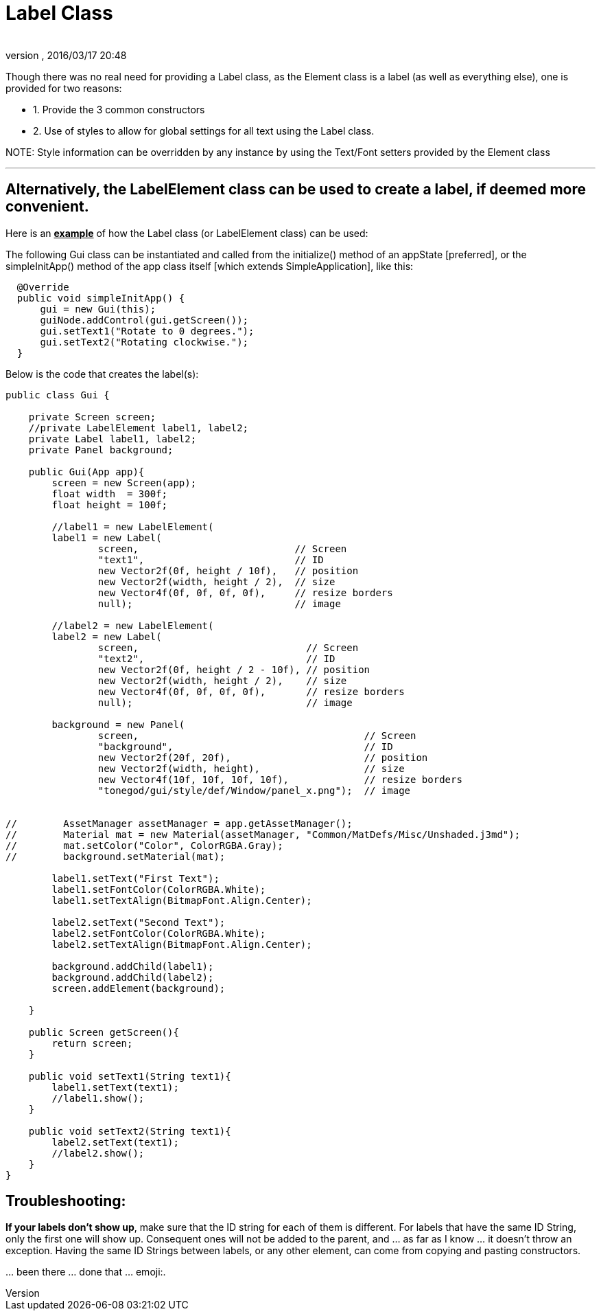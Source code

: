 = Label Class
:author: 
:revnumber: 
:revdate: 2016/03/17 20:48
:relfileprefix: ../../../
:imagesdir: ../../..
ifdef::env-github,env-browser[:outfilesuffix: .adoc]


Though there was no real need for providing a Label class, as the Element class is a label (as well as everything else), one is provided for two reasons:

*  1. Provide the 3 common constructors
*  2. Use of styles to allow for global settings for all text using the Label class.

NOTE:
Style information can be overridden by any instance by using the Text/Font setters provided by the Element class

'''


== Alternatively, the LabelElement class can be used to create a label, if deemed more convenient.

Here is an *+++<u>example</u>+++* of how the Label class (or LabelElement class) can be used:

The following Gui class can be instantiated and called from the initialize() method of an appState [preferred], or the simpleInitApp() method of the app class itself [which extends SimpleApplication], like this:

....
  @Override
  public void simpleInitApp() {
      gui = new Gui(this);
      guiNode.addControl(gui.getScreen());
      gui.setText1("Rotate to 0 degrees.");
      gui.setText2("Rotating clockwise.");
  }
....

Below is the code that creates the label(s):

[source,java]
----

public class Gui {
    
    private Screen screen;
    //private LabelElement label1, label2;
    private Label label1, label2;
    private Panel background;
    
    public Gui(App app){
        screen = new Screen(app);
        float width  = 300f;
        float height = 100f;
        
        //label1 = new LabelElement(
        label1 = new Label(
                screen,                           // Screen
                "text1",                          // ID
                new Vector2f(0f, height / 10f),   // position
                new Vector2f(width, height / 2),  // size
                new Vector4f(0f, 0f, 0f, 0f),     // resize borders
                null);                            // image
        
        //label2 = new LabelElement(
        label2 = new Label(
                screen,                             // Screen
                "text2",                            // ID
                new Vector2f(0f, height / 2 - 10f), // position
                new Vector2f(width, height / 2),    // size
                new Vector4f(0f, 0f, 0f, 0f),       // resize borders
                null);                              // image
        
        background = new Panel(
                screen,                                       // Screen
                "background",                                 // ID
                new Vector2f(20f, 20f),                       // position
                new Vector2f(width, height),                  // size
                new Vector4f(10f, 10f, 10f, 10f),             // resize borders
                "tonegod/gui/style/def/Window/panel_x.png");  // image
                

//        AssetManager assetManager = app.getAssetManager();
//        Material mat = new Material(assetManager, "Common/MatDefs/Misc/Unshaded.j3md");
//        mat.setColor("Color", ColorRGBA.Gray); 
//        background.setMaterial(mat);
        
        label1.setText("First Text");
        label1.setFontColor(ColorRGBA.White);
        label1.setTextAlign(BitmapFont.Align.Center);
        
        label2.setText("Second Text");
        label2.setFontColor(ColorRGBA.White);
        label2.setTextAlign(BitmapFont.Align.Center);
        
        background.addChild(label1);
        background.addChild(label2);
        screen.addElement(background);
    
    }
    
    public Screen getScreen(){
        return screen;
    }
    
    public void setText1(String text1){
        label1.setText(text1);
        //label1.show();
    }
    
    public void setText2(String text1){
        label2.setText(text1);
        //label2.show();
    }
}

----


== Troubleshooting:

*If your labels don't show up*, make sure that the ID string for each of them is different.  For labels that have the same ID String, only the first one will show up.  Consequent ones will not be added to the parent, and … as far as I know … it doesn't throw an exception.  Having the same ID Strings between labels, or any other element, can come from copying and pasting constructors.  

… been there … done that …  emoji:.  
